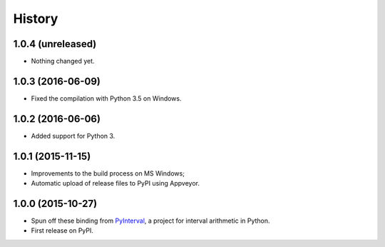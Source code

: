 History
-------

1.0.4 (unreleased)
^^^^^^^^^^^^^^^^^^

- Nothing changed yet.


1.0.3 (2016-06-09)
^^^^^^^^^^^^^^^^^^

- Fixed the compilation with Python 3.5 on Windows.


1.0.2 (2016-06-06)
^^^^^^^^^^^^^^^^^^

- Added support for Python 3.


1.0.1 (2015-11-15)
^^^^^^^^^^^^^^^^^^

- Improvements to the build process on MS Windows;
- Automatic upload of release files to PyPI using Appveyor.


1.0.0 (2015-10-27)
^^^^^^^^^^^^^^^^^^

- Spun off these binding from `PyInterval
  <https://github.com/taschini/pyinterval>`_, a project for interval
  arithmetic in Python.
- First release on PyPI.
